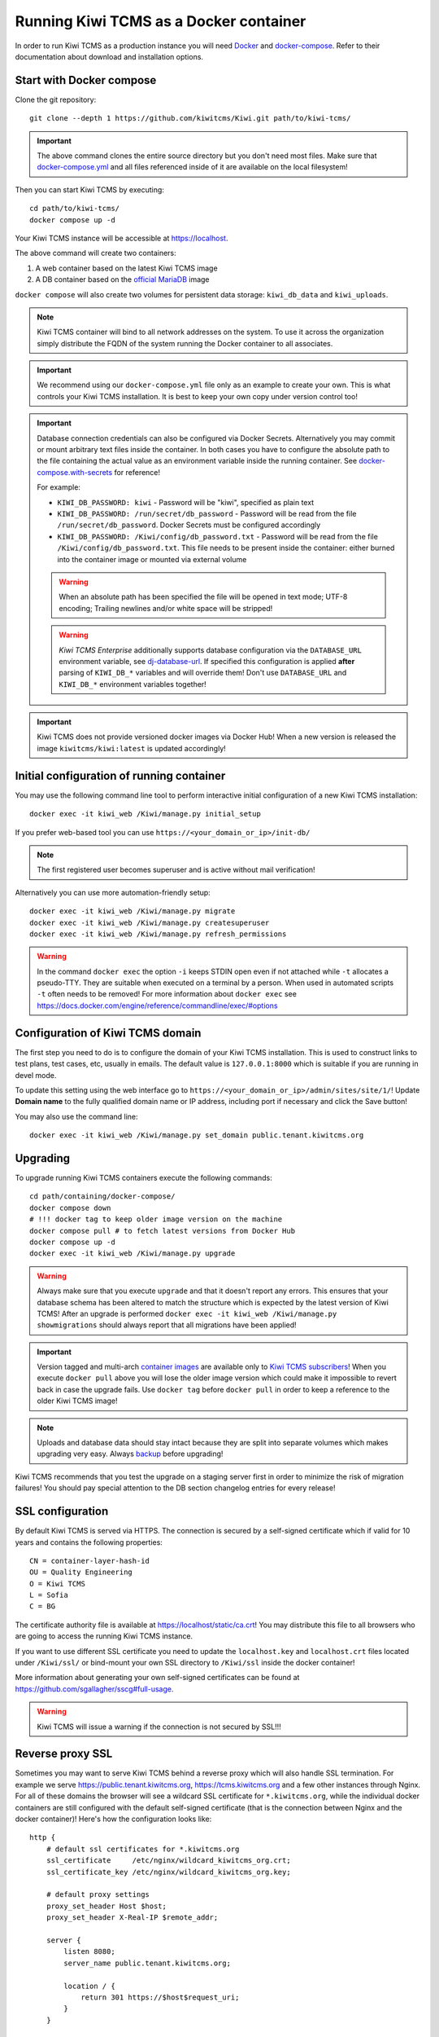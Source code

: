 Running Kiwi TCMS as a Docker container
=========================================

In order to run Kiwi TCMS as a production instance you will need
`Docker <https://docs.docker.com/engine/installation/>`_ and
`docker-compose <https://docs.docker.com/compose/install/>`_. Refer to
their documentation about download and installation options.


Start with Docker compose
-------------------------

Clone the git repository::

    git clone --depth 1 https://github.com/kiwitcms/Kiwi.git path/to/kiwi-tcms/

.. important::

    The above command clones the entire source directory but you don't need most files.
    Make sure that
    `docker-compose.yml <https://raw.githubusercontent.com/kiwitcms/Kiwi/master/docker-compose.yml>`_
    and all files referenced inside of it are available on the local filesystem!

Then you can start Kiwi TCMS by executing::

    cd path/to/kiwi-tcms/
    docker compose up -d

Your Kiwi TCMS instance will be accessible at https://localhost.

The above command will create two containers:

1) A web container based on the latest Kiwi TCMS image
2) A DB container based on the
   `official MariaDB <https://hub.docker.com/_/mariadb>`_
   image


``docker compose`` will also create two volumes for persistent data storage:
``kiwi_db_data`` and ``kiwi_uploads``.

.. note::

    Kiwi TCMS container will bind to all network addresses on the system.
    To use it across the organization simply distribute the FQDN of the system
    running the Docker container to all associates.

.. important::

    We recommend using our ``docker-compose.yml`` file only as an example to
    create your own. This is what controls your Kiwi TCMS installation. It is
    best to keep your own copy under version control too!

.. important::

    Database connection credentials can also be configured via Docker Secrets.
    Alternatively you may commit or mount arbitrary text files inside the container. In both
    cases you have to configure the absolute path to the file containing the actual value
    as an environment variable inside the running container. See
    `docker-compose.with-secrets <https://raw.githubusercontent.com/kiwitcms/Kiwi/master/docker-compose.with-secrets>`_
    for reference!

    For example:

    - ``KIWI_DB_PASSWORD: kiwi`` - Password will be "kiwi", specified as plain text
    - ``KIWI_DB_PASSWORD: /run/secret/db_password`` - Password will be read from
      the file ``/run/secret/db_password``. Docker Secrets must be configured accordingly
    - ``KIWI_DB_PASSWORD: /Kiwi/config/db_password.txt`` - Password will be read
      from the file ``/Kiwi/config/db_password.txt``. This file needs to be present
      inside the container: either burned into the container image or mounted via
      external volume

    .. warning::

        When an absolute path has been specified the file will be opened in text mode;
        UTF-8 encoding; Trailing newlines and/or white space will be stripped!

    .. warning::

        *Kiwi TCMS Enterprise* additionally supports database configuration via the
        ``DATABASE_URL`` environment variable, see
        `dj-database-url <https://github.com/jazzband/dj-database-url>`_. If specified this
        configuration is applied **after** parsing of ``KIWI_DB_*`` variables and will override them!
        Don't use ``DATABASE_URL`` and ``KIWI_DB_*`` environment variables together!

    .. versionadded:: 11.4

.. important::

    Kiwi TCMS does not provide versioned docker images via Docker Hub!
    When a new version is released the image ``kiwitcms/kiwi:latest`` is
    updated accordingly!


Initial configuration of running container
------------------------------------------

You may use the following command line tool to perform interactive initial
configuration of a new Kiwi TCMS installation::

    docker exec -it kiwi_web /Kiwi/manage.py initial_setup

.. versionadded:: 8.9

If you prefer web-based tool you can use
``https://<your_domain_or_ip>/init-db/``

.. versionadded:: 10.1

.. note::

    The first registered user becomes superuser and is active
    without mail verification!

Alternatively you can use more automation-friendly setup::

    docker exec -it kiwi_web /Kiwi/manage.py migrate
    docker exec -it kiwi_web /Kiwi/manage.py createsuperuser
    docker exec -it kiwi_web /Kiwi/manage.py refresh_permissions


.. warning::

    In the command ``docker exec`` the option ``-i`` keeps STDIN open
    even if not attached while ``-t`` allocates a pseudo-TTY. They are suitable
    when executed on a terminal by a person. When used in automated scripts
    ``-t`` often needs to be removed! For more information about ``docker exec``
    see https://docs.docker.com/engine/reference/commandline/exec/#options

.. _configure-kiwi-domain:

Configuration of Kiwi TCMS domain
---------------------------------

The first step you need to do is to configure the domain of your Kiwi TCMS
installation. This is used to construct links to test plans, test cases, etc,
usually in emails.
The default value is ``127.0.0.1:8000`` which is suitable if you are running
in devel mode.

To update this setting using the web interface go to
``https://<your_domain_or_ip>/admin/sites/site/1/``!
Update **Domain name** to the fully qualified domain name or IP address,
including port if necessary and click the Save button!

|Domain configuration|

You may also use the command line::

    docker exec -it kiwi_web /Kiwi/manage.py set_domain public.tenant.kiwitcms.org

.. versionadded:: 8.4

.. _upgrading-instructions:

Upgrading
---------

To upgrade running Kiwi TCMS containers execute the following commands::

    cd path/containing/docker-compose/
    docker compose down
    # !!! docker tag to keep older image version on the machine
    docker compose pull # to fetch latest versions from Docker Hub
    docker compose up -d
    docker exec -it kiwi_web /Kiwi/manage.py upgrade

.. warning::

    Always make sure that you execute ``upgrade`` and that it doesn't report
    any errors. This ensures that your database schema has been altered
    to match the structure which is expected by the latest version of Kiwi TCMS!
    After an upgrade is performed
    ``docker exec -it kiwi_web /Kiwi/manage.py showmigrations`` should always
    report that all migrations have been applied!

.. important::

    Version tagged and multi-arch `container images <https://kiwitcms.org/containers/>`_
    are available only to `Kiwi TCMS subscribers <https://kiwitcms.org/#subscriptions>`_!
    When you execute ``docker pull`` above you will lose the older image version
    which could make it impossible to revert back in case the upgrade fails. Use
    ``docker tag`` before ``docker pull`` in order to keep a reference to the
    older Kiwi TCMS image!

.. note::

    Uploads and database data should stay intact because they are split into
    separate volumes which makes upgrading very easy. Always
    `backup <https://kiwitcms.org/blog/atodorov/2018/07/30/how-to-backup-docker-volumes-for-kiwi-tcms/>`_
    before upgrading!


Kiwi TCMS recommends that you test the upgrade on a staging server first
in order to minimize the risk of migration failures! You should pay special
attention to the DB section changelog entries for every release!


SSL configuration
-----------------

By default Kiwi TCMS is served via HTTPS. The connection is secured by a
self-signed certificate which if valid for 10 years and contains the
following properties::

    CN = container-layer-hash-id
    OU = Quality Engineering
    O = Kiwi TCMS
    L = Sofia
    C = BG

The certificate authority file is available at https://localhost/static/ca.crt!
You may distribute this file to all browsers who are going to access the
running Kiwi TCMS instance.

If you want to use different SSL certificate you need to update the
``localhost.key`` and ``localhost.crt`` files located under ``/Kiwi/ssl/`` or
bind-mount your own SSL directory to ``/Kiwi/ssl`` inside the docker container!

More information about generating your own self-signed certificates can be
found at https://github.com/sgallagher/sscg#full-usage.

.. warning::

    Kiwi TCMS will issue a warning if the connection is not secured by SSL!!!

    .. versionadded:: 10.4


Reverse proxy SSL
-----------------

Sometimes you may want to serve Kiwi TCMS behind a reverse proxy which will
also handle SSL termination. For example we serve https://public.tenant.kiwitcms.org,
https://tcms.kiwitcms.org and a few other instances through Nginx. For all of
these domains the browser will see a wildcard SSL certificate for
``*.kiwitcms.org``, while the individual docker containers are still configured
with the default self-signed certificate (that is the connection between
Nginx and the docker container)! Here's how the configuration looks like::

    http {
        # default ssl certificates for *.kiwitcms.org
        ssl_certificate     /etc/nginx/wildcard_kiwitcms_org.crt;
        ssl_certificate_key /etc/nginx/wildcard_kiwitcms_org.key;

        # default proxy settings
        proxy_set_header Host $host;
        proxy_set_header X-Real-IP $remote_addr;

        server {
            listen 8080;
            server_name public.tenant.kiwitcms.org;

            location / {
                return 301 https://$host$request_uri;
            }
        }

        server {
            server_name public.tenant.kiwitcms.org;
            listen 8443 ssl;

            location / {
                proxy_pass https://tenant_kiwitcms_org_web:8443;
            }
        }
    }

Here is an equivalent configuration for `HAProxy <https://www.haproxy.org/>`_::

    frontend front_http
        bind *:8080
        reqadd X-Forwarded-Proto:\ http
        redirect scheme https code 301

    frontend front_https
        # default ssl certificates for *.kiwitcms.org
        bind *:8443 ssl crt /etc/haproxy/ssl/
        reqadd X-Forwarded-Proto:\ https

        acl kiwitcms hdr(host) -i public.tenant.kiwitcms.org
        use_backend back_kiwitcms if kiwitcms

    backend back_kiwitcms
        http-request set-header X-Forwarded-Port %[dst_port]
        http-request add-header X-Forwarded-Proto https

        # some security tweaks
        rspadd Strict-Transport-Security:\ max-age=15768000
        rspadd X-XSS-Protection:\ 1;\ mode=block

        # do not verify the self-signed cert
        server kiwi_web tenant_kiwitcms_org_web:8443 ssl verify none


Enable plain text HTTP access
-----------------------------

Kiwi TCMS container always enforces HTTPS connections, by redirecting
HTTP (80) requests to HTTPS (443)!

.. warning::

    This behavior may no longer be deactivated via the
    ``KIWI_DONT_ENFORCE_HTTPS`` environment variable!

    .. versionremoved:: 12.0


Customization
-------------

You can override any default settings provided by ``tcms/settings/product.py``
by editing ``docker-compose.yml``:

* Mount the host file ``local_settings.py`` inside the running container under
  ``../tcms/settings/``::

        volumes:
            - uploads:/Kiwi/uploads
            - ./local_settings.py:/venv/lib64/python3.11/site-packages/tcms/settings/local_settings.py

  If this file exists it is imported before any of the files under
  ``tcms_settings_dir/``!

.. versionadded:: 8.1
.. versionchanged:: 8.2

* Mount multiple override .py files under
  ``../site-packages/tcms_settings_dir/``::

        volumes:
            - uploads:/Kiwi/uploads
            - ./my_settings_dir/email_config.py:/venv/lib64/python3.9/site-packages/tcms_settings_dir/email_config.py
            - ./my_settings_dir/multi_tenant.py:/venv/lib64/python3.9/site-packages/tcms_settings_dir/multi_tenant.py

  .. important::

        Filenames under ``my_settings_dir/`` must be valid Python
        `module names <https://www.python.org/dev/peps/pep-0008/#package-and-module-names>`_,
        in other words you should be able to import them!

        Modules under ``my_settings_dir/`` are sorted alphabetically before being imported!
        For a directory structure which lools like this::

            my_settings_dir/
            ├── django_social_auth.py
            ├── email_config.py
            ├── __init__.py
            └── multi_tenant.py

        the import order is ``django_social_auth``, ``email_config``, ``multi_tenant``!

        ``__init__.py`` is skipped but it must be present to indicate Python can import
        modules from this directory!

    .. important::

        Starting from Kiwi TCMS v8.2 the ``__init__.py`` file must contain::

            __path__ = __import__('pkgutil').extend_path(__path__, __name__)

        and nothing else if you want to mount the entire ``my_settings_dir`` directly!
        This is because ``tcms_settings_dir`` is now treated as a
        `pkgutil-style namespace package <https://packaging.python.org/guides/packaging-namespace-packages/#pkgutil-style-namespace-packages>`_
        and is provided by default when installing Kiwi TCMS! This allows plugins
        and downstream override packages to install settings files into this directory!


For more information about what each setting means see :ref:`configuration`.

.. warning::

    Some older versions of docker do not allow mounting of files between the
    host and the container, they only allow mounting directories and volumes.
    The stock docker versions on CentOS 7 and RHEL 7 do this. You may see an
    error similar to:

    ERROR: for kiwi_web Cannot start service web:
        OCI runtime create failed: container_linux.go:348:
            starting container process caused "process_linux.go:402:
                container init caused "rootfs_linux.go:58: mounting
                    "/root/kiwi/local_settings.py" to
                    rootfs "/var/lib/docker/overlay2 ....

    In this case you will either have to upgrade your docker version
    or ``COPY`` the desired files and rebuild the docker image!


Customized docker image
-----------------------

You can build your own customized version of Kiwi TCMS by adjusting
the contents of ``Dockerfile`` and then::

    make docker-image

.. note::

    Make sure to modify ``Makefile`` and ``docker-compose.yml`` to use your
    customized image name instead the default ``kiwitcms/kiwi:latest``!

.. warning::

    Modifying the default ``Dockerfile`` directly is not recommended because
    it is kept under version control and will start conflicting the next time
    you do ``git pull``. It is also not a very good idea to deploy an image built
    directly from the master branch.

    The proper way to create a downstream docker image is to provide a
    ``Dockerfile.myorg`` which inherits ``FROM kiwitcms/kiwi:latest``
    and adds your changes as separate layers! Ideally you will keep this into
    another git repository together with a ``Makefile`` and possibly your customized
    ``docker-compose.yml``.


Troubleshooting
----------------

The Kiwi TCMS container will print HTTPD logs on STDOUT!

.. warning::

    You must start the containers in the foreground with ``docker compose up``,
    e.g. without the ``-d`` option in order to see their logs or use
    ``docker container logs [-f|--tail 1000] kiwi_web``!

In case you see a 500 Internal Server Error page and the error log does not
provide a traceback you should configure the ``DEBUG`` setting to ``True`` and
restart the docker container. If your changes are picked up correctly you
should see an error page with detailed information about the error instead of
the default 500 error page.

When reporting issues please copy the relevant traceback as plain text into
your reports!


.. |Domain configuration| image:: ./_static/Configure_domain.png
